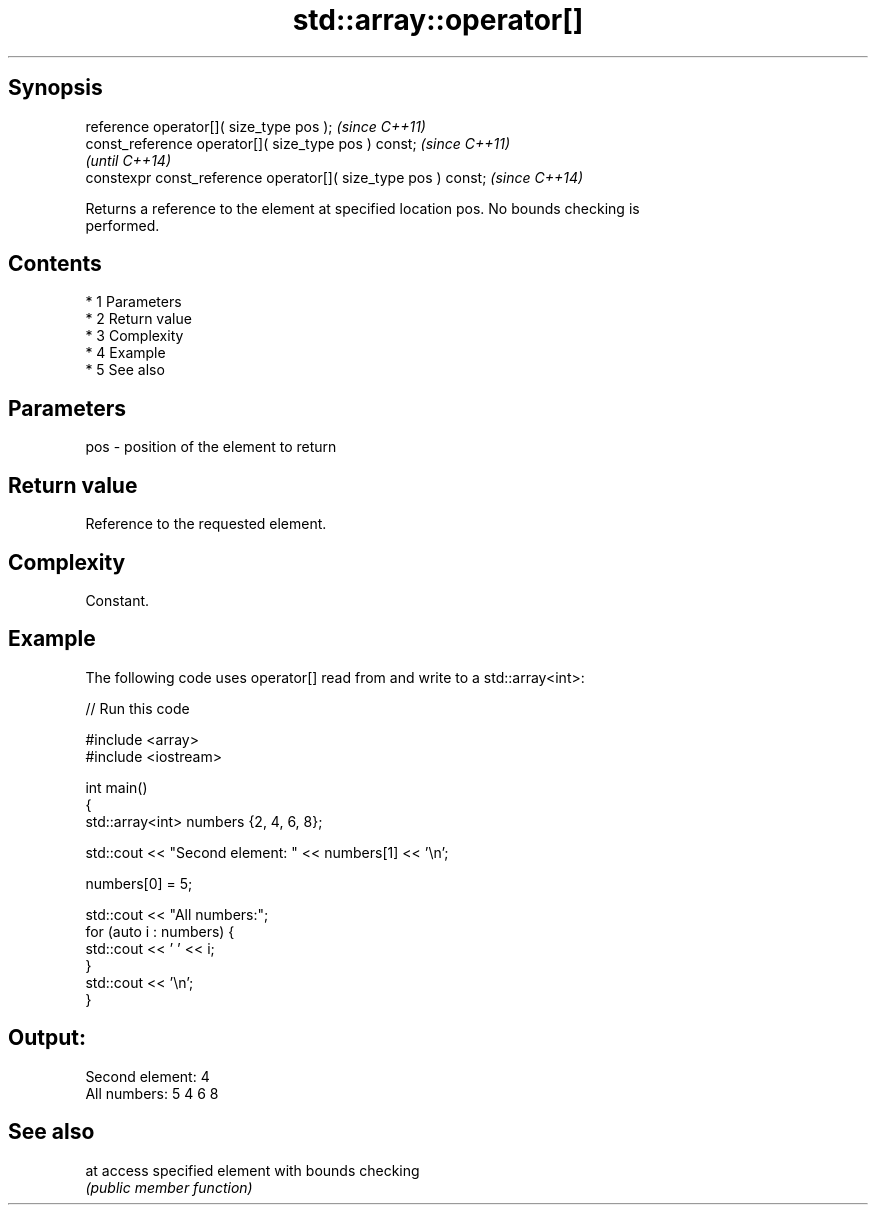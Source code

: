 .TH std::array::operator[] 3 "Apr 19 2014" "1.0.0" "C++ Standard Libary"
.SH Synopsis
   reference operator[]( size_type pos );                        \fI(since C++11)\fP
   const_reference operator[]( size_type pos ) const;            \fI(since C++11)\fP
                                                                 \fI(until C++14)\fP
   constexpr const_reference operator[]( size_type pos ) const;  \fI(since C++14)\fP

   Returns a reference to the element at specified location pos. No bounds checking is
   performed.

.SH Contents

     * 1 Parameters
     * 2 Return value
     * 3 Complexity
     * 4 Example
     * 5 See also

.SH Parameters

   pos - position of the element to return

.SH Return value

   Reference to the requested element.

.SH Complexity

   Constant.

.SH Example

   The following code uses operator[] read from and write to a std::array<int>:

   
// Run this code

 #include <array>
 #include <iostream>

 int main()
 {
     std::array<int> numbers {2, 4, 6, 8};

     std::cout << "Second element: " << numbers[1] << '\\n';

     numbers[0] = 5;

     std::cout << "All numbers:";
     for (auto i : numbers) {
         std::cout << ' ' << i;
     }
     std::cout << '\\n';
 }

.SH Output:

 Second element: 4
 All numbers: 5 4 6 8

.SH See also

   at access specified element with bounds checking
      \fI(public member function)\fP
